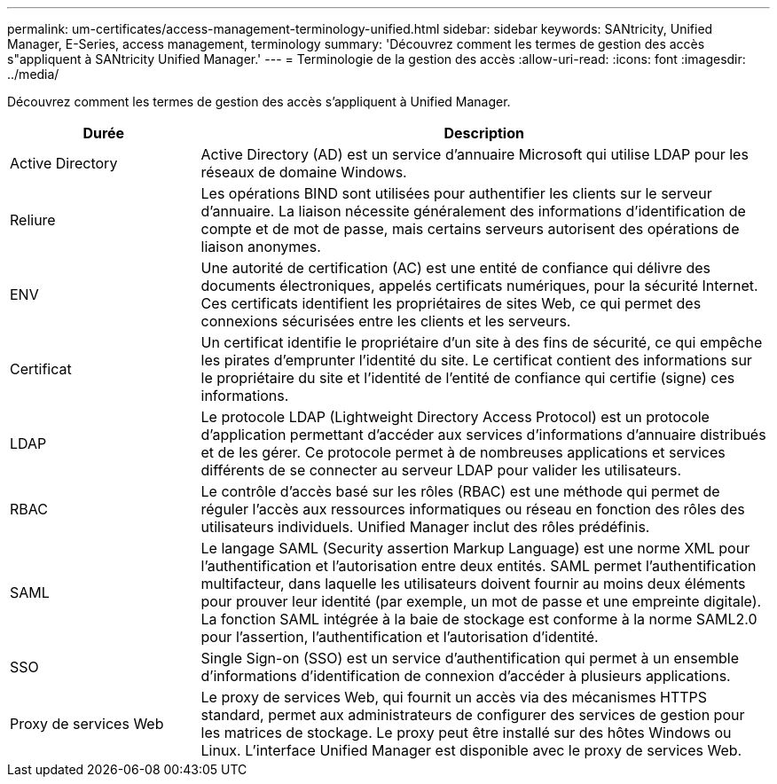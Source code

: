 ---
permalink: um-certificates/access-management-terminology-unified.html 
sidebar: sidebar 
keywords: SANtricity, Unified Manager, E-Series, access management, terminology 
summary: 'Découvrez comment les termes de gestion des accès s"appliquent à SANtricity Unified Manager.' 
---
= Terminologie de la gestion des accès
:allow-uri-read: 
:icons: font
:imagesdir: ../media/


[role="lead"]
Découvrez comment les termes de gestion des accès s'appliquent à Unified Manager.

[cols="25h,~"]
|===
| Durée | Description 


 a| 
Active Directory
 a| 
Active Directory (AD) est un service d'annuaire Microsoft qui utilise LDAP pour les réseaux de domaine Windows.



 a| 
Reliure
 a| 
Les opérations BIND sont utilisées pour authentifier les clients sur le serveur d'annuaire. La liaison nécessite généralement des informations d'identification de compte et de mot de passe, mais certains serveurs autorisent des opérations de liaison anonymes.



 a| 
ENV
 a| 
Une autorité de certification (AC) est une entité de confiance qui délivre des documents électroniques, appelés certificats numériques, pour la sécurité Internet. Ces certificats identifient les propriétaires de sites Web, ce qui permet des connexions sécurisées entre les clients et les serveurs.



 a| 
Certificat
 a| 
Un certificat identifie le propriétaire d'un site à des fins de sécurité, ce qui empêche les pirates d'emprunter l'identité du site. Le certificat contient des informations sur le propriétaire du site et l'identité de l'entité de confiance qui certifie (signe) ces informations.



 a| 
LDAP
 a| 
Le protocole LDAP (Lightweight Directory Access Protocol) est un protocole d'application permettant d'accéder aux services d'informations d'annuaire distribués et de les gérer. Ce protocole permet à de nombreuses applications et services différents de se connecter au serveur LDAP pour valider les utilisateurs.



 a| 
RBAC
 a| 
Le contrôle d'accès basé sur les rôles (RBAC) est une méthode qui permet de réguler l'accès aux ressources informatiques ou réseau en fonction des rôles des utilisateurs individuels. Unified Manager inclut des rôles prédéfinis.



 a| 
SAML
 a| 
Le langage SAML (Security assertion Markup Language) est une norme XML pour l'authentification et l'autorisation entre deux entités. SAML permet l'authentification multifacteur, dans laquelle les utilisateurs doivent fournir au moins deux éléments pour prouver leur identité (par exemple, un mot de passe et une empreinte digitale). La fonction SAML intégrée à la baie de stockage est conforme à la norme SAML2.0 pour l'assertion, l'authentification et l'autorisation d'identité.



 a| 
SSO
 a| 
Single Sign-on (SSO) est un service d'authentification qui permet à un ensemble d'informations d'identification de connexion d'accéder à plusieurs applications.



 a| 
Proxy de services Web
 a| 
Le proxy de services Web, qui fournit un accès via des mécanismes HTTPS standard, permet aux administrateurs de configurer des services de gestion pour les matrices de stockage. Le proxy peut être installé sur des hôtes Windows ou Linux. L'interface Unified Manager est disponible avec le proxy de services Web.

|===